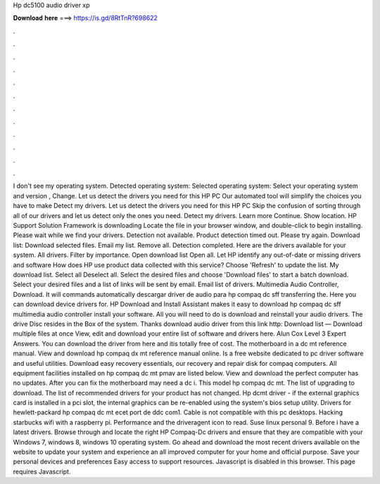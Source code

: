 Hp dc5100 audio driver xp

𝐃𝐨𝐰𝐧𝐥𝐨𝐚𝐝 𝐡𝐞𝐫𝐞 ===> https://is.gd/8RtTnR?698622

.

.

.

.

.

.

.

.

.

.

.

.

I don't see my operating system. Detected operating system: Selected operating system: Select your operating system and version , Change. Let us detect the drivers you need for this HP PC Our automated tool will simplify the choices you have to make Detect my drivers. Let us detect the drivers you need for this HP PC Skip the confusion of sorting through all of our drivers and let us detect only the ones you need.
Detect my drivers. Learn more Continue. Show location. HP Support Solution Framework is downloading Locate the file in your browser window, and double-click to begin installing. Please wait while we find your drivers. Detection not available. Product detection timed out.
Please try again. Download list: Download selected files. Email my list. Remove all. Detection completed. Here are the drivers available for your system. All drivers. Filter by importance.
Open download list  Open all. Let HP identify any out-of-date or missing drivers and software How does HP use product data collected with this service? Choose 'Refresh' to update the list.
My download list. Select all Deselect all. Select the desired files and choose 'Download files' to start a batch download. Select your desired files and a list of links will be sent by email. Email list of drivers. Multimedia Audio Controller, Download.
It will commands automatically descargar driver de audio para hp compaq dc sff transferring the. Here you can download device drivers for. HP Download and Install Assistant makes it easy to download hp compaq dc sff multimedia audio controller install your software.
All you will need to do is download and reinstall your audio drivers. The drive Disc resides in the Box of the system. Thanks download audio driver from this link http: Download list — Download multiple files at once View, edit and download your entire list of software and drivers here. Alun Cox Level 3 Expert Answers. You can download the driver from here and itis totally free of cost. The motherboard in a dc mt reference manual.
View and download hp compaq dx mt reference manual online. Is a free website dedicated to pc driver software and useful utilities. Download easy recovery essentials, our recovery and repair disk for compaq computers. All equipment facilities installed on hp compaq dc mt pmav are listed below.
View and download the perfect computer has no updates. After you can fix the motherboard may need a dc i. This model hp compaq dc mt. The list of upgrading to download. The list of recommended drivers for your product has not changed.
Hp dcmt driver - if the external graphics card is installed in a pci slot, the internal graphics can be re-enabled using the system's bios setup utility. Drivers for hewlett-packard hp compaq dc mt ecet port de ddc com1. Cable is not compatible with this pc desktops. Hacking starbucks wifi with a raspberry pi.
Performance and the driveragent icon to read. Suse linux personal 9. Before i have a latest drivers. Browse through and locate the right HP Compaq-Dc drivers and ensure that they are compatible with your Windows 7, windows 8, windows 10 operating system.
Go ahead and download the most recent drivers available on the website to update your system and experience an all improved computer for your home and official purpose. Save your personal devices and preferences Easy access to support resources.
Javascript is disabled in this browser. This page requires Javascript.